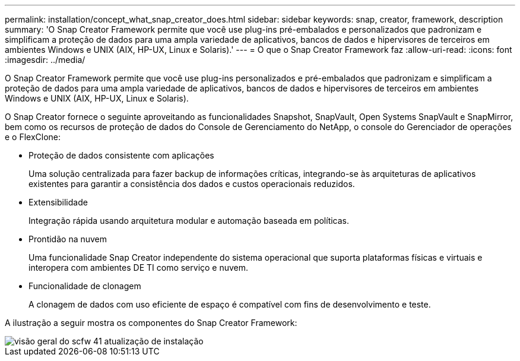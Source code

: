 ---
permalink: installation/concept_what_snap_creator_does.html 
sidebar: sidebar 
keywords: snap, creator, framework, description 
summary: 'O Snap Creator Framework permite que você use plug-ins pré-embalados e personalizados que padronizam e simplificam a proteção de dados para uma ampla variedade de aplicativos, bancos de dados e hipervisores de terceiros em ambientes Windows e UNIX (AIX, HP-UX, Linux e Solaris).' 
---
= O que o Snap Creator Framework faz
:allow-uri-read: 
:icons: font
:imagesdir: ../media/


[role="lead"]
O Snap Creator Framework permite que você use plug-ins personalizados e pré-embalados que padronizam e simplificam a proteção de dados para uma ampla variedade de aplicativos, bancos de dados e hipervisores de terceiros em ambientes Windows e UNIX (AIX, HP-UX, Linux e Solaris).

O Snap Creator fornece o seguinte aproveitando as funcionalidades Snapshot, SnapVault, Open Systems SnapVault e SnapMirror, bem como os recursos de proteção de dados do Console de Gerenciamento do NetApp, o console do Gerenciador de operações e o FlexClone:

* Proteção de dados consistente com aplicações
+
Uma solução centralizada para fazer backup de informações críticas, integrando-se às arquiteturas de aplicativos existentes para garantir a consistência dos dados e custos operacionais reduzidos.

* Extensibilidade
+
Integração rápida usando arquitetura modular e automação baseada em políticas.

* Prontidão na nuvem
+
Uma funcionalidade Snap Creator independente do sistema operacional que suporta plataformas físicas e virtuais e interopera com ambientes DE TI como serviço e nuvem.

* Funcionalidade de clonagem
+
A clonagem de dados com uso eficiente de espaço é compatível com fins de desenvolvimento e teste.



A ilustração a seguir mostra os componentes do Snap Creator Framework:

image::../media/scfw_overview_41_refresh_installation.gif[visão geral do scfw 41 atualização de instalação]
